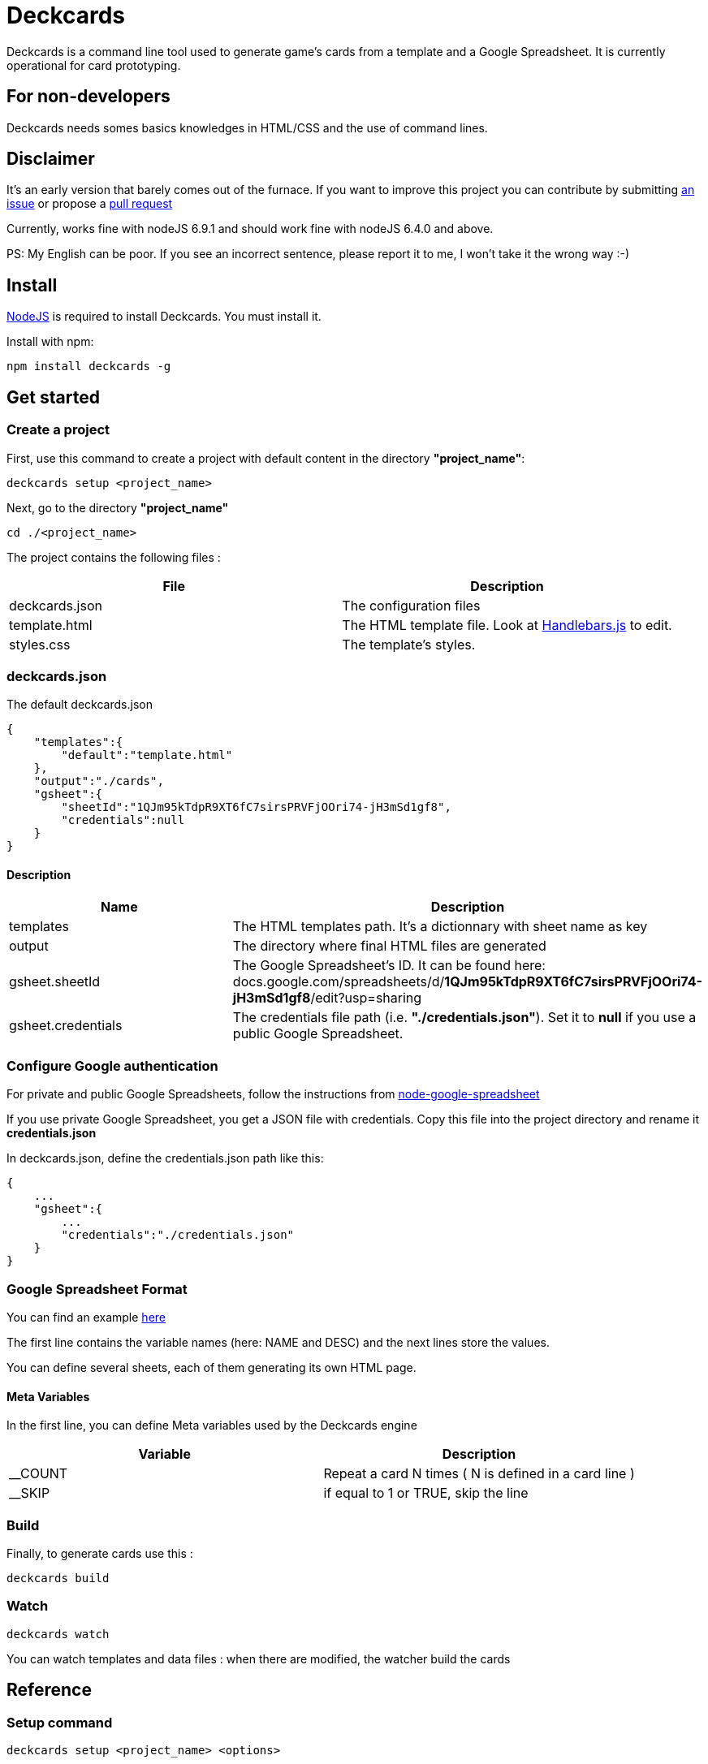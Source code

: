 = Deckcards

Deckcards is a command line tool used to generate game's cards from a template and a Google Spreadsheet.
It is currently operational for card prototyping.

== For non-developers

Deckcards needs somes basics knowledges in HTML/CSS and the use of command lines.

== Disclaimer

It's an early version that barely comes out of the furnace.
If you want to improve this project you can contribute by submitting https://github.com/mrpierrot/deckcards/issues[an issue] or propose a https://github.com/mrpierrot/deckcards/pulls[pull request]

Currently, works fine with nodeJS 6.9.1 and should work fine with nodeJS 6.4.0 and above.

PS: My English can be poor. If you see an incorrect sentence, please report it to me, I won't take it the wrong way :-)

== Install

https://nodejs.org[NodeJS] is required to install Deckcards. You must install it.

Install with npm:
------
npm install deckcards -g
------

== Get started

=== Create a project

First, use this command to create a project with default content in the directory *"project_name"*:

------
deckcards setup <project_name>
------

Next, go to the directory *"project_name"*

------
cd ./<project_name>
------

The project contains the following files :

[options="header,footer"]
|===========================================
| File              | Description
| deckcards.json    | The configuration files
| template.html     | The HTML template file. Look at http://handlebarsjs.com/[Handlebars.js] to edit.
| styles.css        | The template's styles.
|===========================================  


=== deckcards.json

The default deckcards.json

[source, json]
------
{
    "templates":{
        "default":"template.html"
    },
    "output":"./cards",
    "gsheet":{
        "sheetId":"1QJm95kTdpR9XT6fC7sirsPRVFjOOri74-jH3mSd1gf8",
        "credentials":null
    }
}
------

==== Description

[options="header,footer"]
|============================================
| Name              | Description 
| templates         | The HTML templates path. It's a dictionnary with sheet name as key
| output            | The directory where final HTML files are generated
| gsheet.sheetId    | The Google Spreadsheet's ID. It can be found here:
docs.google.com/spreadsheets/d/*1QJm95kTdpR9XT6fC7sirsPRVFjOOri74-jH3mSd1gf8*/edit?usp=sharing
| gsheet.credentials | The credentials file path (i.e. *"./credentials.json"*). Set it to *null* if you use a public Google Spreadsheet.
|============================================

=== Configure Google authentication

For private and public Google Spreadsheets, follow the instructions from https://github.com/theoephraim/node-google-spreadsheet#authentication[node-google-spreadsheet]

If you use private Google Spreadsheet, you get a JSON file with credentials. Copy this file into the project directory and rename it *credentials.json*

In deckcards.json, define the credentials.json path like this:

[source, json]
------
{
    ...
    "gsheet":{
        ...
        "credentials":"./credentials.json"
    }
}
------

=== Google Spreadsheet Format

You can find an example https://docs.google.com/spreadsheets/d/1QJm95kTdpR9XT6fC7sirsPRVFjOOri74-jH3mSd1gf8/edit#gid=2092230795[here]

The first line contains the variable names (here: NAME and DESC) and the next lines store the values.

You can define several sheets, each of them generating its own HTML page.

==== Meta Variables

In the first line, you can define Meta variables used by the Deckcards engine

[options="header,footer"]
|==========================================================================
| Variable          | Description
| __COUNT           | Repeat a card N times ( N is defined in a card line )
| __SKIP            | if equal to 1 or TRUE, skip the line
|==========================================================================

=== Build

Finally, to generate cards use this : 

-------
deckcards build
-------

=== Watch 

-------
deckcards watch
-------

You can watch templates and data files : when there are modified, the watcher build the cards

== Reference

=== Setup command

-------
deckcards setup <project_name> <options>
-------

[options="header,footer"]
|============================================================
| Option                     | Alias | Description
| --template <name\|path>    | -t    | Use a specific template
|============================================================

=== Build command

-------
deckcards build <options>
-------

[options="header,footer"]
|============================================================
| Option                    | Alias | Description
| --nobrowser               | -n    | Skip opening generated of files in the browser
|============================================================

=== Fetch command

-------
deckcards fetch
-------

=== Watch command

-------
deckcards watch <options>
-------

[options="header,footer"]
|============================================================
| Option                    | Alias | Description
| --nobrowser               | -n    | Skip opening generated of files in the browser
|============================================================

=== License

Licensed under the link:LICENSE[MIT]
